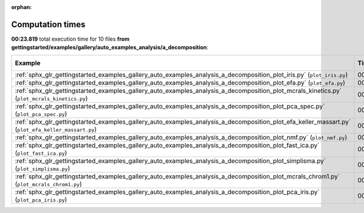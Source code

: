 
:orphan:

.. _sphx_glr_gettingstarted_examples_gallery_auto_examples_analysis_a_decomposition_sg_execution_times:


Computation times
=================
**00:23.819** total execution time for 10 files **from gettingstarted/examples/gallery/auto_examples_analysis/a_decomposition**:

.. container::

  .. raw:: html

    <style scoped>
    <link href="https://cdnjs.cloudflare.com/ajax/libs/twitter-bootstrap/5.3.0/css/bootstrap.min.css" rel="stylesheet" />
    <link href="https://cdn.datatables.net/1.13.6/css/dataTables.bootstrap5.min.css" rel="stylesheet" />
    </style>
    <script src="https://code.jquery.com/jquery-3.7.0.js"></script>
    <script src="https://cdn.datatables.net/1.13.6/js/jquery.dataTables.min.js"></script>
    <script src="https://cdn.datatables.net/1.13.6/js/dataTables.bootstrap5.min.js"></script>
    <script type="text/javascript" class="init">
    $(document).ready( function () {
        $('table.sg-datatable').DataTable({order: [[1, 'desc']]});
    } );
    </script>

  .. list-table::
   :header-rows: 1
   :class: table table-striped sg-datatable

   * - Example
     - Time
     - Mem (MB)
   * - :ref:`sphx_glr_gettingstarted_examples_gallery_auto_examples_analysis_a_decomposition_plot_iris.py` (``plot_iris.py``)
     - 00:11.982
     - 0.0
   * - :ref:`sphx_glr_gettingstarted_examples_gallery_auto_examples_analysis_a_decomposition_plot_efa.py` (``plot_efa.py``)
     - 00:02.837
     - 0.0
   * - :ref:`sphx_glr_gettingstarted_examples_gallery_auto_examples_analysis_a_decomposition_plot_mcrals_kinetics.py` (``plot_mcrals_kinetics.py``)
     - 00:02.095
     - 0.0
   * - :ref:`sphx_glr_gettingstarted_examples_gallery_auto_examples_analysis_a_decomposition_plot_pca_spec.py` (``plot_pca_spec.py``)
     - 00:01.518
     - 0.0
   * - :ref:`sphx_glr_gettingstarted_examples_gallery_auto_examples_analysis_a_decomposition_plot_efa_keller_massart.py` (``plot_efa_keller_massart.py``)
     - 00:01.282
     - 0.0
   * - :ref:`sphx_glr_gettingstarted_examples_gallery_auto_examples_analysis_a_decomposition_plot_nmf.py` (``plot_nmf.py``)
     - 00:01.075
     - 0.0
   * - :ref:`sphx_glr_gettingstarted_examples_gallery_auto_examples_analysis_a_decomposition_plot_fast_ica.py` (``plot_fast_ica.py``)
     - 00:01.067
     - 0.0
   * - :ref:`sphx_glr_gettingstarted_examples_gallery_auto_examples_analysis_a_decomposition_plot_simplisma.py` (``plot_simplisma.py``)
     - 00:00.706
     - 0.0
   * - :ref:`sphx_glr_gettingstarted_examples_gallery_auto_examples_analysis_a_decomposition_plot_mcrals_chrom1.py` (``plot_mcrals_chrom1.py``)
     - 00:00.699
     - 0.0
   * - :ref:`sphx_glr_gettingstarted_examples_gallery_auto_examples_analysis_a_decomposition_plot_pca_iris.py` (``plot_pca_iris.py``)
     - 00:00.558
     - 0.0
